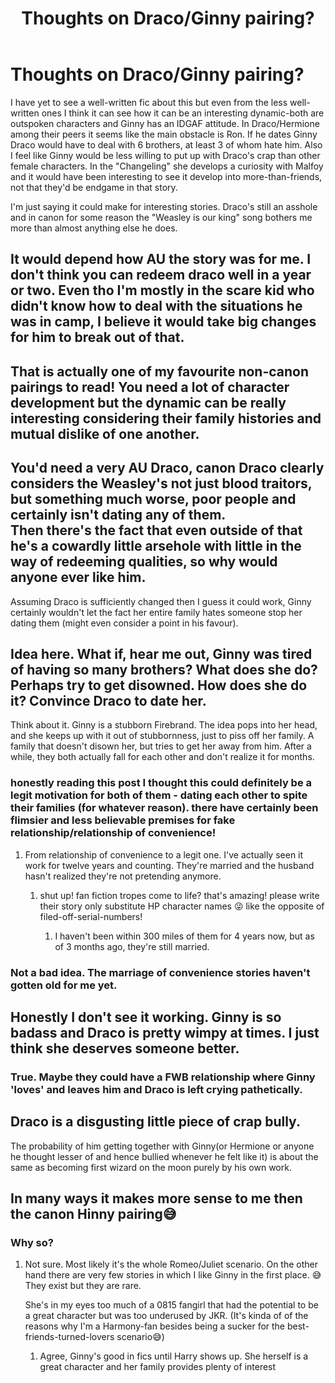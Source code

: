 #+TITLE: Thoughts on Draco/Ginny pairing?

* Thoughts on Draco/Ginny pairing?
:PROPERTIES:
:Author: Lantana3012
:Score: 10
:DateUnix: 1608240866.0
:DateShort: 2020-Dec-18
:FlairText: Misc
:END:
I have yet to see a well-written fic about this but even from the less well-written ones I think it can see how it can be an interesting dynamic-both are outspoken characters and Ginny has an IDGAF attitude. In Draco/Hermione among their peers it seems like the main obstacle is Ron. If he dates Ginny Draco would have to deal with 6 brothers, at least 3 of whom hate him. Also I feel like Ginny would be less willing to put up with Draco's crap than other female characters. In the "Changeling" she develops a curiosity with Malfoy and it would have been interesting to see it develop into more-than-friends, not that they'd be endgame in that story.

I'm just saying it could make for interesting stories. Draco's still an asshole and in canon for some reason the "Weasley is our king" song bothers me more than almost anything else he does.


** It would depend how AU the story was for me. I don't think you can redeem draco well in a year or two. Even tho I'm mostly in the scare kid who didn't know how to deal with the situations he was in camp, I believe it would take big changes for him to break out of that.
:PROPERTIES:
:Author: GravityMyGuy
:Score: 5
:DateUnix: 1608254571.0
:DateShort: 2020-Dec-18
:END:


** That is actually one of my favourite non-canon pairings to read! You need a lot of character development but the dynamic can be really interesting considering their family histories and mutual dislike of one another.
:PROPERTIES:
:Author: theunknownbook
:Score: 3
:DateUnix: 1608980822.0
:DateShort: 2020-Dec-26
:END:


** You'd need a very AU Draco, canon Draco clearly considers the Weasley's not just blood traitors, but something much worse, poor people and certainly isn't dating any of them.\\
Then there's the fact that even outside of that he's a cowardly little arsehole with little in the way of redeeming qualities, so why would anyone ever like him.

Assuming Draco is sufficiently changed then I guess it could work, Ginny certainly wouldn't let the fact her entire family hates someone stop her dating them (might even consider a point in his favour).
:PROPERTIES:
:Author: Electric999999
:Score: 3
:DateUnix: 1608256503.0
:DateShort: 2020-Dec-18
:END:


** Idea here. What if, hear me out, Ginny was tired of having so many brothers? What does she do? Perhaps try to get disowned. How does she do it? Convince Draco to date her.

Think about it. Ginny is a stubborn Firebrand. The idea pops into her head, and she keeps up with it out of stubbornness, just to piss off her family. A family that doesn't disown her, but tries to get her away from him. After a while, they both actually fall for each other and don't realize it for months.
:PROPERTIES:
:Author: LSMediator
:Score: 2
:DateUnix: 1608261491.0
:DateShort: 2020-Dec-18
:END:

*** honestly reading this post I thought this could definitely be a legit motivation for both of them - dating each other to spite their families (for whatever reason). there have certainly been flimsier and less believable premises for fake relationship/relationship of convenience!
:PROPERTIES:
:Author: RickardHenryLee
:Score: 3
:DateUnix: 1608261683.0
:DateShort: 2020-Dec-18
:END:

**** From relationship of convenience to a legit one. I've actually seen it work for twelve years and counting. They're married and the husband hasn't realized they're not pretending anymore.
:PROPERTIES:
:Author: LSMediator
:Score: 2
:DateUnix: 1608261833.0
:DateShort: 2020-Dec-18
:END:

***** shut up! fan fiction tropes come to life? that's amazing! please write their story only substitute HP character names 😜 like the opposite of filed-off-serial-numbers!
:PROPERTIES:
:Author: RickardHenryLee
:Score: 1
:DateUnix: 1608265453.0
:DateShort: 2020-Dec-18
:END:

****** I haven't been within 300 miles of them for 4 years now, but as of 3 months ago, they're still married.
:PROPERTIES:
:Author: LSMediator
:Score: 1
:DateUnix: 1608319294.0
:DateShort: 2020-Dec-18
:END:


*** Not a bad idea. The marriage of convenience stories haven't gotten old for me yet.
:PROPERTIES:
:Author: Lantana3012
:Score: 3
:DateUnix: 1608262556.0
:DateShort: 2020-Dec-18
:END:


** Honestly I don't see it working. Ginny is so badass and Draco is pretty wimpy at times. I just think she deserves someone better.
:PROPERTIES:
:Author: emergencymangoe
:Score: 2
:DateUnix: 1608255145.0
:DateShort: 2020-Dec-18
:END:

*** True. Maybe they could have a FWB relationship where Ginny 'loves' and leaves him and Draco is left crying pathetically.
:PROPERTIES:
:Author: Lantana3012
:Score: 2
:DateUnix: 1608256847.0
:DateShort: 2020-Dec-18
:END:


** Draco is a disgusting little piece of crap bully.

The probability of him getting together with Ginny(or Hermione or anyone he thought lesser of and hence bullied whenever he felt like it) is about the same as becoming first wizard on the moon purely by his own work.
:PROPERTIES:
:Author: 75DW75
:Score: 1
:DateUnix: 1608910848.0
:DateShort: 2020-Dec-25
:END:


** In many ways it makes more sense to me then the canon Hinny pairing😅
:PROPERTIES:
:Author: RexCaldoran
:Score: 1
:DateUnix: 1608273401.0
:DateShort: 2020-Dec-18
:END:

*** Why so?
:PROPERTIES:
:Author: Lantana3012
:Score: 2
:DateUnix: 1608273807.0
:DateShort: 2020-Dec-18
:END:

**** Not sure. Most likely it's the whole Romeo/Juliet scenario. On the other hand there are very few stories in which I like Ginny in the first place. 😅 They exist but they are rare.

She's in my eyes too much of a 0815 fangirl that had the potential to be a great character but was too underused by JKR. (It's kinda of of the reasons why I'm a Harmony-fan besides being a sucker for the best-friends-turned-lovers scenario😅)
:PROPERTIES:
:Author: RexCaldoran
:Score: 2
:DateUnix: 1608274324.0
:DateShort: 2020-Dec-18
:END:

***** Agree, Ginny's good in fics until Harry shows up. She herself is a great character and her family provides plenty of interest
:PROPERTIES:
:Author: Lantana3012
:Score: 1
:DateUnix: 1608276372.0
:DateShort: 2020-Dec-18
:END:
